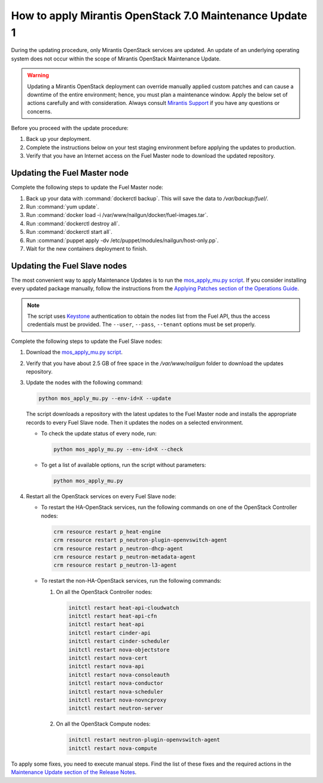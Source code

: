 
.. _mos70mu1-how-to-update:

How to apply Mirantis OpenStack 7.0 Maintenance Update 1
********************************************************

During the updating procedure, only Mirantis OpenStack services are updated.
An update of an underlying operating system does not occur within the scope
of Mirantis OpenStack Maintenance Update.

.. warning::
   Updating a Mirantis OpenStack deployment can override manually applied
   custom patches and can cause a downtime of the entire environment; hence,
   you must plan a maintenance window. Apply the below set of actions
   carefully and with consideration. Always consult `Mirantis Support`_ if
   you have any questions or concerns.

Before you proceed with the update procedure:

#. Back up your deployment.
#. Complete the instructions below on your test staging environment before
   applying the updates to production.
#. Verify that you have an Internet access on the Fuel Master node
   to download the updated repository.

Updating the Fuel Master node
+++++++++++++++++++++++++++++

Complete the following steps to update the Fuel Master node:

#. Back up your data with :command:`dockerctl backup`. This will save the
   data to `/var/backup/fuel/`.
#. Run :command:`yum update`.
#. Run :command:`docker load -i /var/www/nailgun/docker/fuel-images.tar`.
#. Run :command:`dockerctl destroy all`.
#. Run :command:`dockerctl start all`.
#. Run :command:`puppet apply -dv /etc/puppet/modules/nailgun/host-only.pp`.
#. Wait for the new containers deployment to finish.

Updating the Fuel Slave nodes
+++++++++++++++++++++++++++++

The most convenient way to apply Maintenance Updates is to run the
`mos_apply_mu.py script`_. If you consider installing every updated package
manually, follow the instructions from the `Applying Patches section of the
Operations Guide`_.

.. note::
   The script uses `Keystone`_ authentication to obtain the nodes list from
   the Fuel API, thus the access credentials must be provided. The ``--user``,
   ``--pass``, ``--tenant`` options must be set properly.

Complete the following steps to update the Fuel Slave nodes:

#. Download the `mos_apply_mu.py script`_.
#. Verify that you have about 2.5 GB of free space in the `/var/www/nailgun`
   folder to download the updates repository.
#. Update the nodes with the following command:

   .. code-block:: python

       python mos_apply_mu.py --env-id=X --update

   The script downloads a repository with the latest updates to the Fuel
   Master node and installs the appropriate records to every Fuel Slave node.
   Then it updates the nodes on a selected environment.

   * To check the update status of every node, run:

     .. code-block:: python

         python mos_apply_mu.py --env-id=X --check

   * To get a list of available options, run the script without parameters:

     .. code-block:: python

         python mos_apply_mu.py

#. Restart all the OpenStack services on every Fuel Slave node:

   * To restart the HA-OpenStack services, run the following commands on
     one of the OpenStack Controller nodes:

     .. code-block:: console

         crm resource restart p_heat-engine
         crm resource restart p_neutron-plugin-openvswitch-agent
         crm resource restart p_neutron-dhcp-agent
         crm resource restart p_neutron-metadata-agent
         crm resource restart p_neutron-l3-agent

   * To restart the non-HA-OpenStack services, run the following commands:

     #. On all the OpenStack Controller nodes:

        .. code-block:: console

            initctl restart heat-api-cloudwatch
            initctl restart heat-api-cfn
            initctl restart heat-api
            initctl restart cinder-api
            initctl restart cinder-scheduler
            initctl restart nova-objectstore
            initctl restart nova-cert
            initctl restart nova-api
            initctl restart nova-consoleauth
            initctl restart nova-conductor
            initctl restart nova-scheduler
            initctl restart nova-novncproxy
            initctl restart neutron-server

     #. On all the OpenStack Compute nodes:

        .. code-block:: console

            initctl restart neutron-plugin-openvswitch-agent
            initctl restart nova-compute

To apply some fixes, you need to execute manual steps. Find the list of these
fixes and the required actions in the `Maintenance Update section of the
Release Notes`_.

.. TODO (OL): update the link for MU on RN 7.0 page once created.

.. Links:

.. _`Mirantis Support`: https://mirantis.zendesk.com/home
.. _`mos_apply_mu.py script`: https://raw.githubusercontent.com/Mirantis/tools-sustaining/master/scripts/mos_apply_mu.py
.. _`Applying Patches section of the Operations Guide`: https://docs.mirantis.com/openstack/fuel/fuel-7.0/operations.html#applying-patches
.. _`Keystone`: https://docs.mirantis.com/openstack/fuel/fuel-7.0/terminology.html#keystone-term
.. _`Maintenance Update section of the Release Notes`: https://docs.mirantis.com/openstack/fuel/fuel-7.0/maintenance-updates.html
